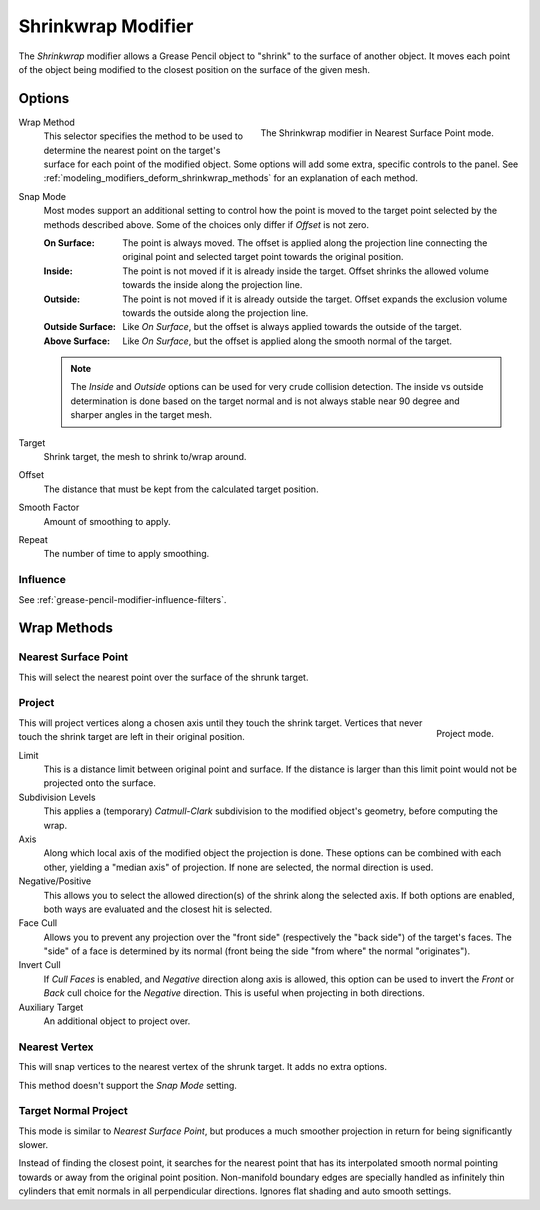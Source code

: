 .. index:: Grease Pencil Modifiers; Shrinkwrap Modifier
.. _bpy.types.ShrinkwrapGpencilModifier:

*******************
Shrinkwrap Modifier
*******************

The *Shrinkwrap* modifier allows a Grease Pencil object to "shrink" to the surface of another object.
It moves each point of the object being modified to the closest position on the surface of the given mesh.

.. seealso::

   :doc:`Shrinkwrap Constraint </animation/constraints/relationship/shrinkwrap>`.


Options
=======

.. figure:: /images/grease-pencil_modifiers_deform_shrinkwrap_nearest-surface-point.png
   :align: right
   :width: 300px

   The Shrinkwrap modifier in Nearest Surface Point mode.

Wrap Method
   This selector specifies the method to be used to determine the nearest
   point on the target's surface for each point of the modified object.
   Some options will add some extra, specific controls to the panel.
   See :ref:`modeling_modifiers_deform_shrinkwrap_methods` for an explanation of each method.

Snap Mode
   Most modes support an additional setting to control how the point
   is moved to the target point selected by the methods described above.
   Some of the choices only differ if *Offset* is not zero.

   :On Surface:
      The point is always moved. The offset is applied along the projection line
      connecting the original point and selected target point towards the original position.
   :Inside:
      The point is not moved if it is already inside the target.
      Offset shrinks the allowed volume towards the inside along the projection line.
   :Outside:
      The point is not moved if it is already outside the target.
      Offset expands the exclusion volume towards the outside along the projection line.
   :Outside Surface:
      Like *On Surface*, but the offset is always applied towards the outside of the target.
   :Above Surface:
      Like *On Surface*, but the offset is applied along the smooth normal of the target.

   .. note::

      The *Inside* and *Outside* options can be used for very crude collision detection.
      The inside vs outside determination is done based on the target normal and
      is not always stable near 90 degree and sharper angles in the target mesh.

Target
   Shrink target, the mesh to shrink to/wrap around.

Offset
   The distance that must be kept from the calculated target position.

Smooth Factor
   Amount of smoothing to apply.

Repeat
   The number of time to apply smoothing.


Influence
---------

See :ref:`grease-pencil-modifier-influence-filters`.


.. _modeling_modifiers_deform_shrinkwrap_methods:

Wrap Methods
============

Nearest Surface Point
---------------------

This will select the nearest point over the surface of the shrunk target.


Project
-------

.. figure:: /images/grease-pencil_modifiers_deform_shrinkwrap_project.png
   :align: right
   :width: 300px

   Project mode.

This will project vertices along a chosen axis until they touch the shrink target.
Vertices that never touch the shrink target are left in their original position.

Limit
   This is a distance limit between original point and surface.
   If the distance is larger than this limit point would not be projected onto the surface.

Subdivision Levels
   This applies a (temporary) *Catmull-Clark* subdivision to the modified object's geometry,
   before computing the wrap.

Axis
   Along which local axis of the modified object the projection is done.
   These options can be combined with each other, yielding a "median axis" of projection.
   If none are selected, the normal direction is used.

Negative/Positive
   This allows you to select the allowed direction(s) of the shrink along the selected axis.
   If both options are enabled, both ways are evaluated and the closest hit is selected.

Face Cull
   Allows you to prevent any projection over the "front side"
   (respectively the "back side") of the target's faces. The "side" of a face is determined
   by its normal (front being the side "from where" the normal "originates").

Invert Cull
   If *Cull Faces* is enabled, and *Negative* direction along axis is allowed,
   this option can be used to invert the *Front* or *Back* cull choice
   for the *Negative* direction. This is useful when projecting in both directions.

Auxiliary Target
   An additional object to project over.


Nearest Vertex
--------------

This will snap vertices to the nearest vertex of the shrunk target. It adds no extra options.

This method doesn't support the *Snap Mode* setting.


Target Normal Project
---------------------

This mode is similar to *Nearest Surface Point*, but produces a much smoother
projection in return for being significantly slower.

Instead of finding the closest point, it searches for the nearest point
that has its interpolated smooth normal pointing towards or away from the original point position.
Non-manifold boundary edges are specially handled as infinitely thin cylinders
that emit normals in all perpendicular directions. Ignores flat shading and auto smooth settings.
